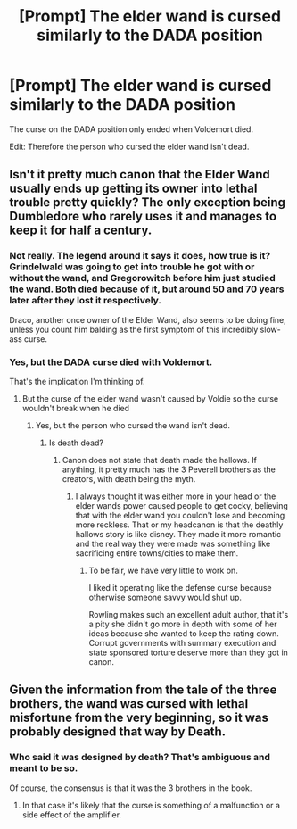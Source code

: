 #+TITLE: [Prompt] The elder wand is cursed similarly to the DADA position

* [Prompt] The elder wand is cursed similarly to the DADA position
:PROPERTIES:
:Score: 0
:DateUnix: 1564956947.0
:DateShort: 2019-Aug-05
:END:
The curse on the DADA position only ended when Voldemort died.

Edit: Therefore the person who cursed the elder wand isn't dead.


** Isn't it pretty much canon that the Elder Wand usually ends up getting its owner into lethal trouble pretty quickly? The only exception being Dumbledore who rarely uses it and manages to keep it for half a century.
:PROPERTIES:
:Author: 15_Redstones
:Score: 8
:DateUnix: 1564957277.0
:DateShort: 2019-Aug-05
:END:

*** Not really. The legend around it says it does, how true is it? Grindelwald was going to get into trouble he got with or without the wand, and Gregorowitch before him just studied the wand. Both died because of it, but around 50 and 70 years later after they lost it respectively.

Draco, another once owner of the Elder Wand, also seems to be doing fine, unless you count him balding as the first symptom of this incredibly slow-ass curse.
:PROPERTIES:
:Author: neymovirne
:Score: 3
:DateUnix: 1564986463.0
:DateShort: 2019-Aug-05
:END:


*** Yes, but the DADA curse died with Voldemort.

That's the implication I'm thinking of.
:PROPERTIES:
:Score: 2
:DateUnix: 1564957851.0
:DateShort: 2019-Aug-05
:END:

**** But the curse of the elder wand wasn't caused by Voldie so the curse wouldn't break when he died
:PROPERTIES:
:Author: WarriorIsBAE
:Score: 4
:DateUnix: 1564958517.0
:DateShort: 2019-Aug-05
:END:

***** Yes, but the person who cursed the wand isn't dead.
:PROPERTIES:
:Score: 1
:DateUnix: 1564959769.0
:DateShort: 2019-Aug-05
:END:

****** Is death dead?
:PROPERTIES:
:Author: 15_Redstones
:Score: 2
:DateUnix: 1564959880.0
:DateShort: 2019-Aug-05
:END:

******* Canon does not state that death made the hallows. If anything, it pretty much has the 3 Peverell brothers as the creators, with death being the myth.
:PROPERTIES:
:Score: 2
:DateUnix: 1564960702.0
:DateShort: 2019-Aug-05
:END:

******** I always thought it was either more in your head or the elder wands power caused people to get cocky, believing that with the elder wand you couldn't lose and becoming more reckless. That or my headcanon is that the deathly hallows story is like disney. They made it more romantic and the real way they were made was something like sacrificing entire towns/cities to make them.
:PROPERTIES:
:Author: Garanar
:Score: 6
:DateUnix: 1565009687.0
:DateShort: 2019-Aug-05
:END:

********* To be fair, we have very little to work on.

I liked it operating like the defense curse because otherwise someone savvy would shut up.

Rowling makes such an excellent adult author, that it's a pity she didn't go more in depth with some of her ideas because she wanted to keep the rating down. Corrupt governments with summary execution and state sponsored torture deserve more than they got in canon.
:PROPERTIES:
:Score: 1
:DateUnix: 1565011188.0
:DateShort: 2019-Aug-05
:END:


** Given the information from the tale of the three brothers, the wand was cursed with lethal misfortune from the very beginning, so it was probably designed that way by Death.
:PROPERTIES:
:Author: 15_Redstones
:Score: 0
:DateUnix: 1564959994.0
:DateShort: 2019-Aug-05
:END:

*** Who said it was designed by death? That's ambiguous and meant to be so.

Of course, the consensus is that it was the 3 brothers in the book.
:PROPERTIES:
:Score: 0
:DateUnix: 1564960625.0
:DateShort: 2019-Aug-05
:END:

**** In that case it's likely that the curse is something of a malfunction or a side effect of the amplifier.
:PROPERTIES:
:Author: 15_Redstones
:Score: 2
:DateUnix: 1564960822.0
:DateShort: 2019-Aug-05
:END:
